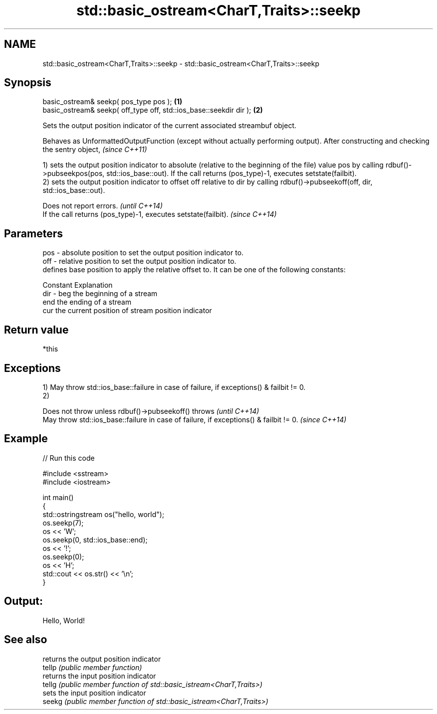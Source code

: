 .TH std::basic_ostream<CharT,Traits>::seekp 3 "2020.03.24" "http://cppreference.com" "C++ Standard Libary"
.SH NAME
std::basic_ostream<CharT,Traits>::seekp \- std::basic_ostream<CharT,Traits>::seekp

.SH Synopsis

  basic_ostream& seekp( pos_type pos );                             \fB(1)\fP
  basic_ostream& seekp( off_type off, std::ios_base::seekdir dir ); \fB(2)\fP

  Sets the output position indicator of the current associated streambuf object.

  Behaves as UnformattedOutputFunction (except without actually performing output). After constructing and checking the sentry object, \fI(since C++11)\fP

  1) sets the output position indicator to absolute (relative to the beginning of the file) value pos by calling rdbuf()->pubseekpos(pos, std::ios_base::out). If the call returns (pos_type)-1, executes setstate(failbit).
  2) sets the output position indicator to offset off relative to dir by calling rdbuf()->pubseekoff(off, dir, std::ios_base::out).

  Does not report errors.                                       \fI(until C++14)\fP
  If the call returns (pos_type)-1, executes setstate(failbit). \fI(since C++14)\fP


.SH Parameters


  pos - absolute position to set the output position indicator to.
  off - relative position to set the output position indicator to.
        defines base position to apply the relative offset to. It can be one of the following constants:

        Constant Explanation
  dir - beg      the beginning of a stream
        end      the ending of a stream
        cur      the current position of stream position indicator



.SH Return value

  *this

.SH Exceptions

  1) May throw std::ios_base::failure in case of failure, if exceptions() & failbit != 0.
  2)

  Does not throw unless rdbuf()->pubseekoff() throws                                   \fI(until C++14)\fP
  May throw std::ios_base::failure in case of failure, if exceptions() & failbit != 0. \fI(since C++14)\fP


.SH Example

  
// Run this code

    #include <sstream>
    #include <iostream>

    int main()
    {
        std::ostringstream os("hello, world");
        os.seekp(7);
        os << 'W';
        os.seekp(0, std::ios_base::end);
        os << '!';
        os.seekp(0);
        os << 'H';
        std::cout << os.str() << '\\n';
    }

.SH Output:

    Hello, World!


.SH See also


        returns the output position indicator
  tellp \fI(public member function)\fP
        returns the input position indicator
  tellg \fI(public member function of std::basic_istream<CharT,Traits>)\fP
        sets the input position indicator
  seekg \fI(public member function of std::basic_istream<CharT,Traits>)\fP




